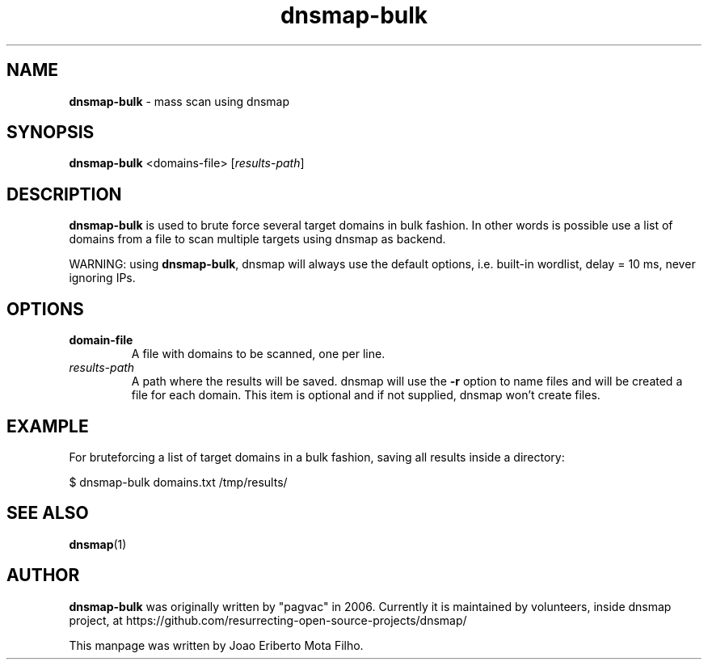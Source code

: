 .\" Text automatically generated by txt2man
.TH dnsmap-bulk 1 "15 Nov 2019" "dnsmap-bulk-0.1" "mass scan using dnsmap"
.SH NAME
\fBdnsmap-bulk \fP- mass scan using dnsmap
\fB
.SH SYNOPSIS
.nf
.fam C
\fBdnsmap-bulk\fP <domains-file> [\fIresults-path\fP]

.fam T
.fi
.fam T
.fi
.SH DESCRIPTION
\fBdnsmap-bulk\fP is used to brute force several target domains in bulk fashion. In other words is possible
use a list of domains from a file to scan multiple targets using dnsmap as backend.
.PP
WARNING: using \fBdnsmap-bulk\fP, dnsmap will always use the default options, i.e. built-in wordlist,
delay = 10 ms, never ignoring IPs.
.SH OPTIONS
.TP
.B
domain-file
A file with domains to be scanned, one per line.
.TP
.B
\fIresults-path\fP
A path where the results will be saved. dnsmap will use the \fB-r\fP option to name files and
will be created a file for each domain. This item is optional and if not supplied,
dnsmap won't create files.
.SH EXAMPLE
For bruteforcing a list of target domains in a bulk fashion, saving all results inside a directory:
.PP
.nf
.fam C
    $ dnsmap-bulk domains.txt /tmp/results/

.fam T
.fi
.SH SEE ALSO
\fBdnsmap\fP(1)
.SH AUTHOR
\fBdnsmap-bulk\fP was originally written by "pagvac" in 2006. Currently it is maintained by volunteers,
inside dnsmap project, at https://github.com/resurrecting-open-source-projects/dnsmap/
.PP
This manpage was written by Joao Eriberto Mota Filho.
